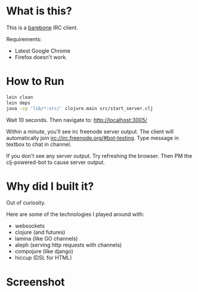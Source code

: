
* What is this?
This is a _barebone_ IRC client. 

Requirements:
+ Latest Google Chrome
+ Firefox doesn't work.

* How to Run
#+BEGIN_SRC bash
lein clean
lein deps
java -cp 'lib/*:src/' clojure.main src/start_server.clj
#+END_SRC


Wait 10 seconds. Then navigate to:
http://localhost:3005/


Within a minute, you'll see irc freenode server output.
The client will automatically join irc://irc.freenode.org/#bot-testing.
Type message in textbox to chat in channel.


If you don't see any server output. Try refreshing the browser. Then PM the clj-powered-bot to cause server output.

* Why did I built it?
Out of curiosity.

Here are some of the technologies I played around with:
+ websockets
+ clojure (and futures)
+ lamina (like GO channels)
+ aleph (serving http requests with channels)
+ compojure (like django)
+ hiccup (DSL for HTML)

* Screenshot
[[https://github.com/jasonjckn/clojure-irc-web-client/raw/master/pic.png]]
